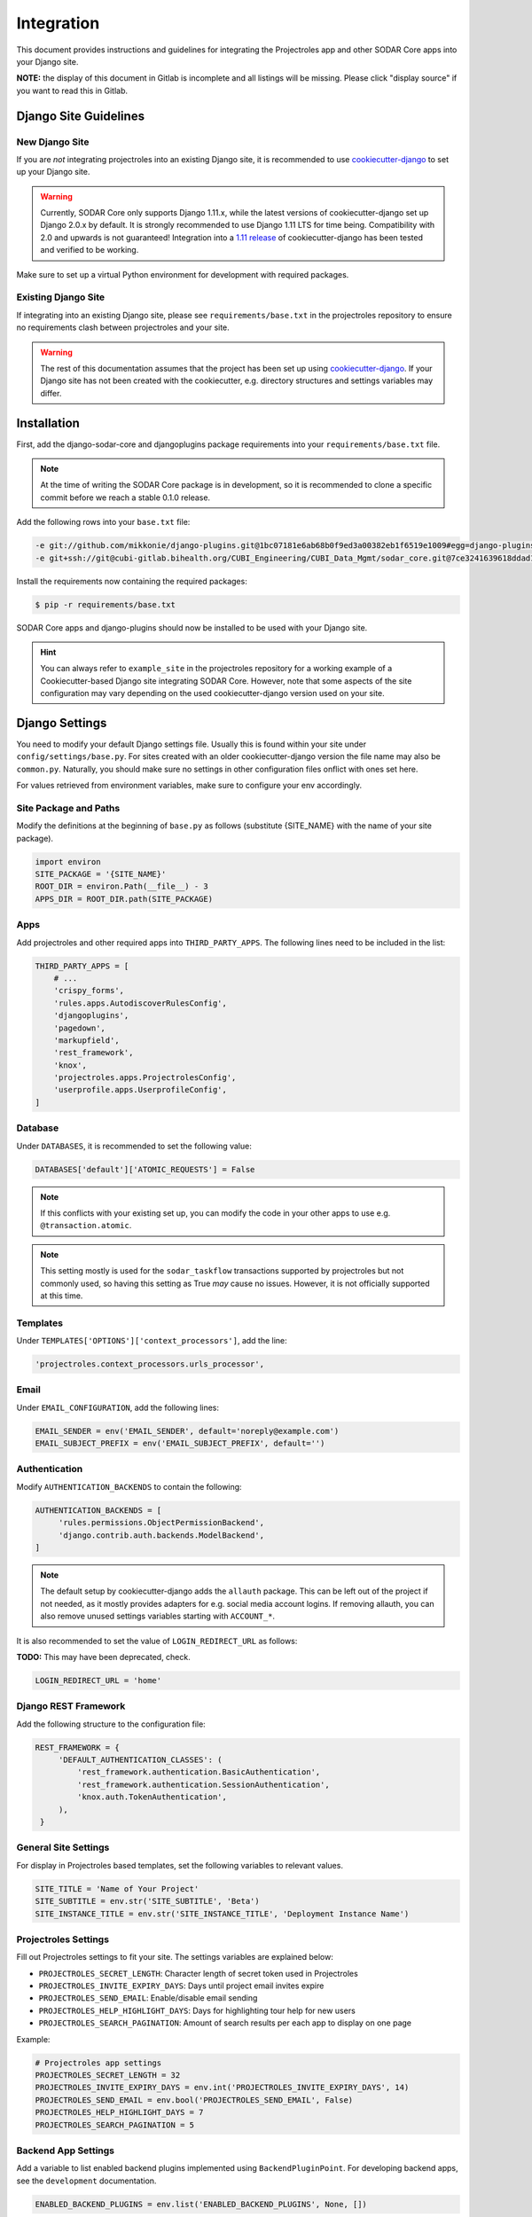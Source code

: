 .. _integration:

Integration
^^^^^^^^^^^

This document provides instructions and guidelines for integrating the
Projectroles app and other SODAR Core apps into your Django site.

**NOTE:** the display of this document in Gitlab is incomplete and all listings
will be missing. Please click "display source" if you want to read this in
Gitlab.


Django Site Guidelines
======================

New Django Site
---------------

If you are *not* integrating projectroles into an existing Django site, it is
recommended to use `cookiecutter-django <https://github.com/pydanny/cookiecutter-django>`_
to set up your Django site.

.. warning::

   Currently, SODAR Core only supports Django 1.11.x, while the latest versions
   of cookiecutter-django set up Django 2.0.x by default. It is strongly
   recommended to use Django 1.11 LTS for time being. Compatibility with 2.0 and
   upwards is not guaranteed! Integration into a
   `1.11 release <https://github.com/pydanny/cookiecutter-django/releases/tag/1.11.10>`_
   of cookiecutter-django has been tested and verified to be working.

Make sure to set up a virtual Python environment for development with required
packages.

Existing Django Site
--------------------

If integrating into an existing Django site, please see
``requirements/base.txt`` in the projectroles repository to ensure no
requirements clash between projectroles and your site.

.. warning::

   The rest of this documentation assumes that the project has been set up using
   `cookiecutter-django <https://github.com/pydanny/cookiecutter-django>`_. If
   your Django site has not been created with the cookiecutter, e.g. directory
   structures and settings variables may differ.


Installation
============

First, add the django-sodar-core and djangoplugins package requirements into
your ``requirements/base.txt`` file.

.. note::

    At the time of writing the SODAR Core package is in development, so it is
    recommended to clone a specific commit before we reach a stable 0.1.0
    release.

Add the following rows into your ``base.txt`` file:

.. code-block:: shell

    -e git://github.com/mikkonie/django-plugins.git@1bc07181e6ab68b0f9ed3a00382eb1f6519e1009#egg=django-plugins
    -e git+ssh://git@cubi-gitlab.bihealth.org/CUBI_Engineering/CUBI_Data_Mgmt/sodar_core.git@7ce3241639618ddad133d9a08621b8fe2baf0d87#egg=django-sodar-core

Install the requirements now containing the required packages:

.. code-block:: shell

    $ pip -r requirements/base.txt

SODAR Core apps and django-plugins should now be installed to be used with your
Django site.

.. hint::

    You can always refer to ``example_site`` in the projectroles repository for
    a working example of a Cookiecutter-based Django site integrating SODAR Core.
    However, note that some aspects of the site configuration may vary depending
    on the used cookiecutter-django version used on your site.


Django Settings
===============

You need to modify your default Django settings file. Usually this is found
within your site under ``config/settings/base.py``. For sites created with an
older cookiecutter-django version the file name may also be ``common.py``.
Naturally, you should make sure no settings in other configuration files
onflict with ones set here.

For values retrieved from environment variables, make sure to configure your env
accordingly.

Site Package and Paths
----------------------

Modify the definitions at the beginning of ``base.py`` as follows (substitute
{SITE_NAME} with the name of your site package).

.. code-block:: python

    import environ
    SITE_PACKAGE = '{SITE_NAME}'
    ROOT_DIR = environ.Path(__file__) - 3
    APPS_DIR = ROOT_DIR.path(SITE_PACKAGE)

Apps
----

Add projectroles and other required apps into ``THIRD_PARTY_APPS``. The
following lines need to be included in the list:

.. code-block:: python

    THIRD_PARTY_APPS = [
        # ...
        'crispy_forms',
        'rules.apps.AutodiscoverRulesConfig',
        'djangoplugins',
        'pagedown',
        'markupfield',
        'rest_framework',
        'knox',
        'projectroles.apps.ProjectrolesConfig',
        'userprofile.apps.UserprofileConfig',
    ]

Database
--------

Under ``DATABASES``, it is recommended to set the following value:

.. code-block:: python

   DATABASES['default']['ATOMIC_REQUESTS'] = False

.. note::

   If this conflicts with your existing set up, you can modify the code in your
   other apps to use e.g. ``@transaction.atomic``.

.. note::

   This setting mostly is used for the ``sodar_taskflow`` transactions supported
   by projectroles but not commonly used, so having this setting as True *may*
   cause no issues. However, it is not officially supported at this time.

Templates
---------

Under ``TEMPLATES['OPTIONS']['context_processors']``, add the line:

.. code-block:: python

   'projectroles.context_processors.urls_processor',

Email
-----

Under ``EMAIL_CONFIGURATION``, add the following lines:

.. code-block:: python

   EMAIL_SENDER = env('EMAIL_SENDER', default='noreply@example.com')
   EMAIL_SUBJECT_PREFIX = env('EMAIL_SUBJECT_PREFIX', default='')

Authentication
--------------

Modify ``AUTHENTICATION_BACKENDS`` to contain the following:

.. code-block:: python

   AUTHENTICATION_BACKENDS = [
        'rules.permissions.ObjectPermissionBackend',
        'django.contrib.auth.backends.ModelBackend',
   ]

.. note::

   The default setup by cookiecutter-django adds the ``allauth`` package. This
   can be left out of the project if not needed, as it mostly provides adapters
   for e.g. social media account logins. If removing allauth, you can also
   remove unused settings variables starting with ``ACCOUNT_*``.

It is also recommended to set the value of ``LOGIN_REDIRECT_URL`` as follows:

**TODO:** This may have been deprecated, check.

.. code-block:: python

   LOGIN_REDIRECT_URL = 'home'

Django REST Framework
---------------------

Add the following structure to the configuration file:

.. code-block:: python

   REST_FRAMEWORK = {
        'DEFAULT_AUTHENTICATION_CLASSES': (
            'rest_framework.authentication.BasicAuthentication',
            'rest_framework.authentication.SessionAuthentication',
            'knox.auth.TokenAuthentication',
        ),
    }

General Site Settings
---------------------

For display in Projectroles based templates, set the following variables to
relevant values.

.. code-block:: python

   SITE_TITLE = 'Name of Your Project'
   SITE_SUBTITLE = env.str('SITE_SUBTITLE', 'Beta')
   SITE_INSTANCE_TITLE = env.str('SITE_INSTANCE_TITLE', 'Deployment Instance Name')

Projectroles Settings
---------------------

Fill out Projectroles settings to fit your site. The settings variables are
explained below:

* ``PROJECTROLES_SECRET_LENGTH``: Character length of secret token used in
  Projectroles
* ``PROJECTROLES_INVITE_EXPIRY_DAYS``: Days until project email invites expire
* ``PROJECTROLES_SEND_EMAIL``: Enable/disable email sending
* ``PROJECTROLES_HELP_HIGHLIGHT_DAYS``: Days for highlighting tour help for new
  users
* ``PROJECTROLES_SEARCH_PAGINATION``: Amount of search results per each app to
  display on one page

Example:

.. code-block:: python

   # Projectroles app settings
   PROJECTROLES_SECRET_LENGTH = 32
   PROJECTROLES_INVITE_EXPIRY_DAYS = env.int('PROJECTROLES_INVITE_EXPIRY_DAYS', 14)
   PROJECTROLES_SEND_EMAIL = env.bool('PROJECTROLES_SEND_EMAIL', False)
   PROJECTROLES_HELP_HIGHLIGHT_DAYS = 7
   PROJECTROLES_SEARCH_PAGINATION = 5

Backend App Settings
--------------------

Add a variable to list enabled backend plugins implemented using
``BackendPluginPoint``. For developing backend apps, see the ``development``
documentation.

.. code-block:: python

   ENABLED_BACKEND_PLUGINS = env.list('ENABLED_BACKEND_PLUGINS', None, [])

Logging
-------

It is also recommended to add "projectroles" under ``LOGGING['loggers']``. For
production, INFO debug level is recommended.


LDAP/AD Configuration (optional)
--------------------------------

If you want to utilize LDAP/AD user logins as configured by projectroles, you
can add the following configuration. Make sure to also add the related env
variables to your configuration.

The following lines are **optional**. If only using one LDAP/AD server, you can
leave the "secondary LDAP server" values unset.

.. code-block:: python

   ENABLE_LDAP = env.bool('ENABLE_LDAP', False)
   ENABLE_LDAP_SECONDARY = env.bool('ENABLE_LDAP_SECONDARY', False)

   if ENABLE_LDAP:
       import itertools
       import ldap
       from django_auth_ldap.config import LDAPSearch

       # Default values
       LDAP_DEFAULT_CONN_OPTIONS = {ldap.OPT_REFERRALS: 0}
       LDAP_DEFAULT_FILTERSTR = '(sAMAccountName=%(user)s)'
       LDAP_DEFAULT_ATTR_MAP = {
           'first_name': 'givenName', 'last_name': 'sn', 'email': 'mail'}

       # Primary LDAP server
       AUTH_LDAP_SERVER_URI = env.str('AUTH_LDAP_SERVER_URI', None)
       AUTH_LDAP_BIND_DN = env.str('AUTH_LDAP_BIND_DN', None)
       AUTH_LDAP_BIND_PASSWORD = env.str('AUTH_LDAP_BIND_PASSWORD', None)
       AUTH_LDAP_CONNECTION_OPTIONS = LDAP_DEFAULT_CONN_OPTIONS

       AUTH_LDAP_USER_SEARCH = LDAPSearch(
           env.str('AUTH_LDAP_USER_SEARCH_BASE', None),
           ldap.SCOPE_SUBTREE, LDAP_DEFAULT_FILTERSTR)
       AUTH_LDAP_USER_ATTR_MAP = LDAP_DEFAULT_ATTR_MAP
       AUTH_LDAP_USERNAME_DOMAIN = env.str('AUTH_LDAP_USERNAME_DOMAIN', None)
       AUTH_LDAP_DOMAIN_PRINTABLE = env.str('AUTH_LDAP_DOMAIN_PRINTABLE', None)

       AUTHENTICATION_BACKENDS = tuple(itertools.chain(
           ('projectroles.auth_backends.PrimaryLDAPBackend',),
           AUTHENTICATION_BACKENDS,))

       # Secondary LDAP server
       if ENABLE_LDAP_SECONDARY:
           AUTH_LDAP2_SERVER_URI = env.str('AUTH_LDAP2_SERVER_URI', None)
           AUTH_LDAP2_BIND_DN = env.str('AUTH_LDAP2_BIND_DN', None)
           AUTH_LDAP2_BIND_PASSWORD = env.str('AUTH_LDAP2_BIND_PASSWORD', None)
           AUTH_LDAP2_CONNECTION_OPTIONS = LDAP_DEFAULT_CONN_OPTIONS

           AUTH_LDAP2_USER_SEARCH = LDAPSearch(
               env.str('AUTH_LDAP2_USER_SEARCH_BASE', None),
               ldap.SCOPE_SUBTREE, LDAP_DEFAULT_FILTERSTR)
           AUTH_LDAP2_USER_ATTR_MAP = LDAP_DEFAULT_ATTR_MAP
           AUTH_LDAP2_USERNAME_DOMAIN = env.str('AUTH_LDAP2_USERNAME_DOMAIN')
           AUTH_LDAP2_DOMAIN_PRINTABLE = env.str(
               'AUTH_LDAP2_DOMAIN_PRINTABLE', None)

           AUTHENTICATION_BACKENDS = tuple(itertools.chain(
               ('projectroles.auth_backends.SecondaryLDAPBackend',),
               AUTHENTICATION_BACKENDS,))


User Configuration
==================

In order for SODAR Core apps to work on your Django site, you need to extend the
default user model.

Extending the User Model
------------------------

In a cookiecutter-django project, an extended user model should already exist
in ``{SITE_NAME}/users/models.py``. The abstract model provided by the
projectroles app provides the same model with critical additions, most notably
the ``omics_uuid`` field used as an unique identifier for SODAR objects
including users.

If you have not added any of your own modifications to the model, you can simply
replace the existing model extension with the following code:

.. code-block:: python

   from projectroles.models import OmicsUser

   class User(OmicsUser):
       pass

If you need to add your own extra fields or functions (or have existing ones
already), you can add them in this model.

After updating the user model, create and run database migrations.

.. code-block:: shell

   $ ./manage.py makemigrations
   $ ./manage.py migrate

Note that you probably will need to edit the default unit tests under
``{SITE_NAME}/users/tests/`` for them to work. Again, you can see an example in
the ``example_site`` package of the projectroles repository.

Populating UUIDs for Existing Users
-----------------------------------

When integrating projectroles into an existing site with existing users, the
``omics_uuid`` field needs to be populated. See
`instructions in the official Django documentation <https://docs.djangoproject.com/en/1.11/howto/writing-migrations/#migrations-that-add-unique-fields>`_
on how to create the required migrations.

Synchronizing User Groups for Existing Users
--------------------------------------------

To set up user groups for existing users, run the ``syncgroups`` management
command.

.. code-block:: shell

   $ ./manage.py syncgroups

User Profile Site App
---------------------

The ``userprofile`` site app is installed with SODAR Core. It adds a user
profile page in the user dropdown. Use of the app is not mandatory but
recommended, unless you are already using some other user profile app.

Add Login Template
------------------

You should add a login template to ``{SITE_NAME}/templates/users/login.html``. If
you're OK with using the Projectroles login template, the file can consist of
the following line:

.. code-block:: django

   {% extends 'projectroles/login.html' %}

If you intend to use projectroles templates for user management, you can delete
other existing files within the directory.


URL Configuration
=================

In the Django URL configuration file, usually found in ``config/urls.py``, add
the following lines under ``urlpatterns`` to include projectroles URLs in your
site.

.. code-block:: python

   urlpatterns = [
       # ...
       url(r'api/auth/', include('knox.urls')),
       url(r'^project/', include('projectroles.urls')),
       url(r'^user/', include('userprofile.urls')),
   ]

If you intend to use projectroles views and templates as the basis of your site
layout and navigation (which is recommended), also make sure to set the site's
home view accordingly:

.. code-block:: python

   from projectroles.views import HomeView

   urlpatterns = [
       # ...
       url(r'^$', HomeView.as_view(), name='home'),
   ]

Finally, make sure your login and logout links are correctly linked. You can
remove any default allauth URLs if you're not using it.

.. code-block:: python

   from django.contrib.auth import views as auth_views

   urlpatterns = [
       # ...
       url(r'^login/$', auth_views.LoginView.as_view(
           template_name='users/login.html'), name='login'),
       url(r'^logout/$', auth_views.logout_then_login, name='logout'),
   ]


Base Template for Your Django Site
==================================

In order to make use of Projectroles views and templates, you should set the
base template of your site accordingly in ``{SITE_NAME}/templates/base.html``.

For a supported example, see ``templates/projectroles/base_site.html`` in the
projectroles package. It is strongly recommended to use this as the base
template for your site, either by extending it or copying the content into
``{SITE_NAME}/templates/base.html`` and modifying it to suit your needs.

.. note::

   CSS and Javascript includes in the example base.html are **mandatory** for
   Projectroles-based views and functionalities.

.. note::

   The container structure defined in the example base.html, along with
   including the ``{STATIC}/projectroles/css/project.css`` are **mandatory** for
   Projectroles-based views to work without modifications.


Customizing Your Site
=====================

Here you can find some hints for customizing your site.

Project CSS
-----------

While it is strongly recommended to use the Projectroles layout and styles,
there are of course many possibilities for customization.

If some of the CSS definitions in ``{STATIC}/projectroles/css/project.css`` do
not suit your purposes, it is of course possible to override them in your own
includes. It is still recommended to include the *"Flexbox page setup"* section
as is.

Title Bar
---------

You can implement your own title bar by replacing the default base.html include
of ``projectroles/_site_titlebar.html`` with your own HTML or include.

When doing this, it is possible to include elements from the default title bar
separately:

- Search form: ``projectroles/_site_titlebar_search.html``
- Site app and user operation dropdown:
  ``projectroles/_site_titlebar_dropdown.html``

See the templates themselves for further instructions.


Site Icon
---------

An optional site icon can be placed into ``{STATIC}/images/logo_navbar.png`` to
be displayed in the default Projectroles title bar.

Footer
------

Footer content can be specified in the optional template file
``{SITE_NAME}/templates/include/_footer.html``.
